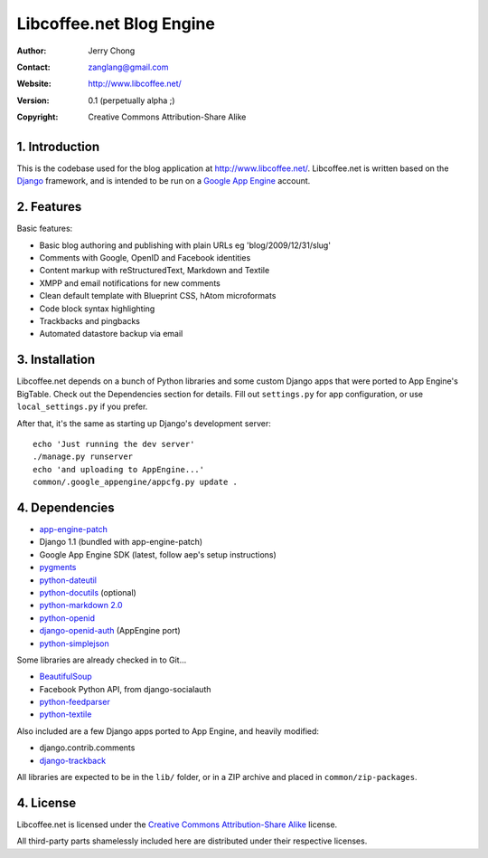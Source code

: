 .. -*- coding: utf-8 -*-

Libcoffee.net Blog Engine
=========================
:Author: Jerry Chong
:Contact: zanglang@gmail.com
:Website: http://www.libcoffee.net/
:Version: 0.1 (perpetually alpha ;)
:Copyright: Creative Commons Attribution-Share Alike



1. Introduction
---------------
This is the codebase used for the blog application at http://www.libcoffee.net/.
Libcoffee.net is written based on the `Django <http://www.djangoproject.com>`_
framework, and is intended to be run on a
`Google App Engine <http://code.google.com/appengine/>`_ account.


2. Features
-----------
Basic features:

- Basic blog authoring and publishing with plain URLs eg 'blog/2009/12/31/slug'
- Comments with Google, OpenID and Facebook identities
- Content markup with reStructuredText, Markdown and Textile
- XMPP and email notifications for new comments
- Clean default template with Blueprint CSS, hAtom microformats
- Code block syntax highlighting
- Trackbacks and pingbacks
- Automated datastore backup via email


3. Installation
---------------
Libcoffee.net depends on a bunch of Python libraries and some custom Django apps
that were ported to App Engine's BigTable. Check out the Dependencies section
for details. Fill out ``settings.py`` for app configuration, or use
``local_settings.py`` if you prefer.

After that, it's the same as starting up Django's development server::

  echo 'Just running the dev server'
  ./manage.py runserver
  echo 'and uploading to AppEngine...'
  common/.google_appengine/appcfg.py update .


4. Dependencies
---------------
- `app-engine-patch <http://code.google.com/p/app-engine-patch/>`_
- Django 1.1 (bundled with app-engine-patch)
- Google App Engine SDK (latest, follow aep's setup instructions)
- `pygments <http://pygments.org/>`_
- `python-dateutil <http://labix.org/python-dateutil>`_
- `python-docutils <http://docutils.sourceforge.net/>`_ (optional)
- `python-markdown 2.0 <http://www.freewisdom.org/projects/python-markdown/>`_
- `python-openid <http://openidenabled.com/python-openid/>`_
- `django-openid-auth <http://github.com/zanglang/django-openid-auth-appengine>`_
  (AppEngine port)
- `python-simplejson <http://www.undefined.org/python/>`_

Some libraries are already checked in to Git...

- `BeautifulSoup <http://www.crummy.com/software/BeautifulSoup/>`_
- Facebook Python API, from django-socialauth
- `python-feedparser <http://www.feedparser.org/>`_
- `python-textile <http://loopcore.com/python-textile/>`_

Also included are a few Django apps ported to App Engine, and heavily modified:

- django.contrib.comments
- `django-trackback <http://code.google.com/p/django-trackback/>`_

All libraries are expected to be in the ``lib/`` folder, or in a ZIP archive and
placed in ``common/zip-packages``.


4. License
----------
Libcoffee.net is licensed under the `Creative Commons Attribution-Share Alike
<http://creativecommons.org/licenses/by-sa/3.0/>`_ license.

All third-party parts shamelessly included here are distributed under their
respective licenses.


